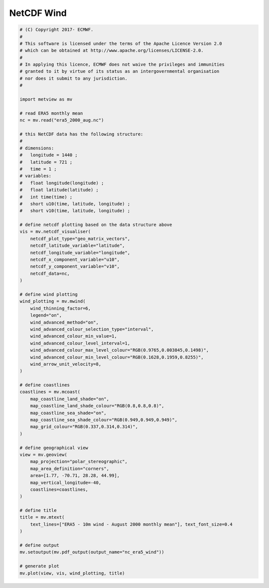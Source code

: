 .. only:: html

    .. note::
        :class: sphx-glr-download-link-note

        Click :ref:`here <sphx_glr_download_auto_examples_nc_era5_wind.py>`     to download the full example code
    .. rst-class:: sphx-glr-example-title

    .. _sphx_glr_auto_examples_nc_era5_wind.py:


NetCDF Wind
==============================================



.. image:: /auto_examples/images/sphx_glr_nc_era5_wind_001.png
    :alt: nc era5 wind
    :class: sphx-glr-single-img






.. code-block:: default


    # (C) Copyright 2017- ECMWF.
    #
    # This software is licensed under the terms of the Apache Licence Version 2.0
    # which can be obtained at http://www.apache.org/licenses/LICENSE-2.0.
    #
    # In applying this licence, ECMWF does not waive the privileges and immunities
    # granted to it by virtue of its status as an intergovernmental organisation
    # nor does it submit to any jurisdiction.
    #

    import metview as mv

    # read ERA5 monthly mean
    nc = mv.read("era5_2000_aug.nc")

    # this NetCDF data has the following structure:
    #
    # dimensions:
    # 	longitude = 1440 ;
    # 	latitude = 721 ;
    # 	time = 1 ;
    # variables:
    # 	float longitude(longitude) ;
    # 	float latitude(latitude) ;
    # 	int time(time) ;
    # 	short u10(time, latitude, longitude) ;
    # 	short v10(time, latitude, longitude) ;

    # define netcdf plotting based on the data structure above
    vis = mv.netcdf_visualiser(
        netcdf_plot_type="geo_matrix_vectors",
        netcdf_latitude_variable="latitude",
        netcdf_longitude_variable="longitude",
        netcdf_x_component_variable="u10",
        netcdf_y_component_variable="v10",
        netcdf_data=nc,
    )

    # define wind plotting
    wind_plotting = mv.mwind(
        wind_thinning_factor=6,
        legend="on",
        wind_advanced_method="on",
        wind_advanced_colour_selection_type="interval",
        wind_advanced_colour_min_value=1,
        wind_advanced_colour_level_interval=1,
        wind_advanced_colour_max_level_colour="RGB(0.9765,0.003845,0.1498)",
        wind_advanced_colour_min_level_colour="RGB(0.1628,0.1959,0.8255)",
        wind_arrow_unit_velocity=8,
    )

    # define coastlines
    coastlines = mv.mcoast(
        map_coastline_land_shade="on",
        map_coastline_land_shade_colour="RGB(0.8,0.8,0.8)",
        map_coastline_sea_shade="on",
        map_coastline_sea_shade_colour="RGB(0.949,0.949,0.949)",
        map_grid_colour="RGB(0.337,0.314,0.314)",
    )

    # define geographical view
    view = mv.geoview(
        map_projection="polar_stereographic",
        map_area_definition="corners",
        area=[1.77, -70.71, 28.28, 44.99],
        map_vertical_longitude=-40,
        coastlines=coastlines,
    )

    # define title
    title = mv.mtext(
        text_lines=["ERA5 - 10m wind - August 2000 monthly mean"], text_font_size=0.4
    )

    # define output
    mv.setoutput(mv.pdf_output(output_name="nc_era5_wind"))

    # generate plot
    mv.plot(view, vis, wind_plotting, title)


.. _sphx_glr_download_auto_examples_nc_era5_wind.py:


.. only :: html

 .. container:: sphx-glr-footer
    :class: sphx-glr-footer-example



  .. container:: sphx-glr-download sphx-glr-download-python

     :download:`Download Python source code: nc_era5_wind.py <nc_era5_wind.py>`



  .. container:: sphx-glr-download sphx-glr-download-jupyter

     :download:`Download Jupyter notebook: nc_era5_wind.ipynb <nc_era5_wind.ipynb>`


.. only:: html

 .. rst-class:: sphx-glr-signature

    `Gallery generated by Sphinx-Gallery <https://sphinx-gallery.github.io>`_
